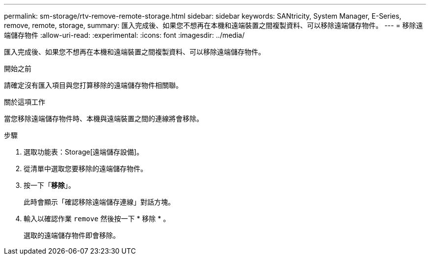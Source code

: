 ---
permalink: sm-storage/rtv-remove-remote-storage.html 
sidebar: sidebar 
keywords: SANtricity, System Manager, E-Series, remove, remote, storage, 
summary: 匯入完成後、如果您不想再在本機和遠端裝置之間複製資料、可以移除遠端儲存物件。 
---
= 移除遠端儲存物件
:allow-uri-read: 
:experimental: 
:icons: font
:imagesdir: ../media/


[role="lead"]
匯入完成後、如果您不想再在本機和遠端裝置之間複製資料、可以移除遠端儲存物件。

.開始之前
請確定沒有匯入項目與您打算移除的遠端儲存物件相關聯。

.關於這項工作
當您移除遠端儲存物件時、本機與遠端裝置之間的連線將會移除。

.步驟
. 選取功能表：Storage[遠端儲存設備]。
. 從清單中選取您要移除的遠端儲存物件。
. 按一下「*移除*」。
+
此時會顯示「確認移除遠端儲存連線」對話方塊。

. 輸入以確認作業 `remove` 然後按一下 * 移除 * 。
+
選取的遠端儲存物件即會移除。


